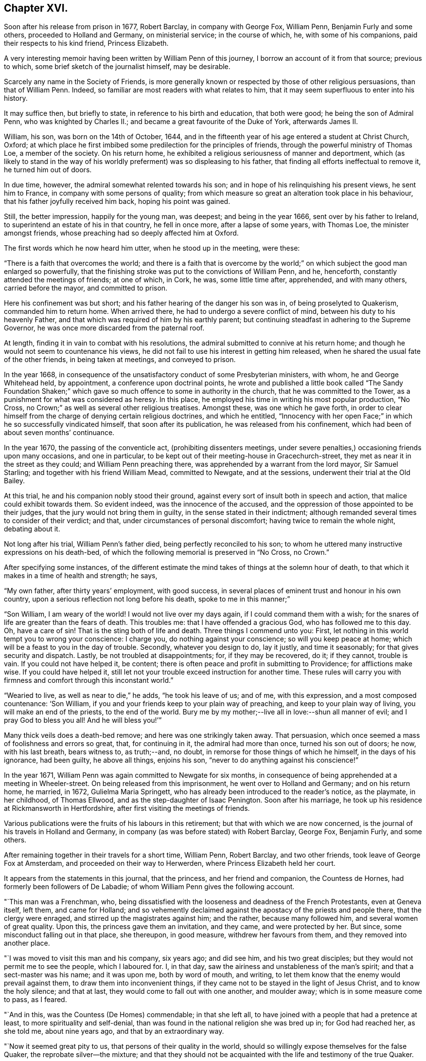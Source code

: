 == Chapter XVI.

Soon after his release from prison in 1677, Robert Barclay, in company with George Fox,
William Penn, Benjamin Furly and some others, proceeded to Holland and Germany,
on ministerial service; in the course of which, he, with some of his companions,
paid their respects to his kind friend, Princess Elizabeth.

A very interesting memoir having been written by William Penn of this journey,
I borrow an account of it from that source; previous to which,
some brief sketch of the journalist himself, may be desirable.

Scarcely any name in the Society of Friends,
is more generally known or respected by those of other religious persuasions,
than that of William Penn.
Indeed, so familiar are most readers with what relates to him,
that it may seem superfluous to enter into his history.

It may suffice then, but briefly to state, in reference to his birth and education,
that both were good; he being the son of Admiral Penn, who was knighted by Charles II.;
and became a great favourite of the Duke of York, afterwards James II.

William, his son, was born on the 14th of October, 1644,
and in the fifteenth year of his age entered a student at Christ Church, Oxford;
at which place he first imbibed some predilection for the principles of friends,
through the powerful ministry of Thomas Loe, a member of the society.
On his return home, he exhibited a religious seriousness of manner and deportment,
which (as likely to stand in the way of his worldly
preferment) was so displeasing to his father,
that finding all efforts ineffectual to remove it, he turned him out of doors.

In due time, however, the admiral somewhat relented towards his son;
and in hope of his relinquishing his present views, he sent him to France,
in company with some persons of quality;
from which measure so great an alteration took place in his behaviour,
that his father joyfully received him back, hoping his point was gained.

Still, the better impression, happily for the young man, was deepest;
and being in the year 1666, sent over by his father to Ireland,
to superintend an estate of his in that country, he fell in once more,
after a lapse of some years, with Thomas Loe, the minister amongst friends,
whose preaching had so deeply affected him at Oxford.

The first words which he now heard him utter, when he stood up in the meeting, were these:

"`There is a faith that overcomes the world;
and there is a faith that is overcome by the world;`"
on which subject the good man enlarged so powerfully,
that the finishing stroke was put to the convictions of William Penn, and he, henceforth,
constantly attended the meetings of friends; at one of which, in Cork, he was,
some little time after, apprehended, and with many others, carried before the mayor,
and committed to prison.

Here his confinement was but short; and his father hearing of the danger his son was in,
of being proselyted to Quakerism, commanded him to return home.
When arrived there, he had to undergo a severe conflict of mind,
between his duty to his heavenly Father,
and that which was required of him by his earthly parent;
but continuing steadfast in adhering to the Supreme Governor,
he was once more discarded from the paternal roof.

At length, finding it in vain to combat with his resolutions,
the admiral submitted to connive at his return home;
and though he would not seem to countenance his views,
he did not fail to use his interest in getting him released,
when he shared the usual fate of the other friends, in being taken at meetings,
and conveyed to prison.

In the year 1668,
in consequence of the unsatisfactory conduct of some Presbyterian ministers, with whom,
he and George Whitehead held, by appointment, a conference upon doctrinal points,
he wrote and published a little book called "`The Sandy Foundation Shaken;`"
which gave so much offence to some in authority in the church,
that he was committed to the Tower, as a punishment for what was considered as heresy.
In this place, he employed his time in writing his most popular production, "`No Cross,
no Crown;`" as well as several other religious treatises.
Amongst these, was one which he gave forth,
in order to clear himself from the charge of denying certain religious doctrines,
and which he entitled,
"`Innocency with her open Face;`" in which he so successfully vindicated himself,
that soon after its publication, he was released from his confinement,
which had been of about seven months`' continuance.

In the year 1670, the passing of the conventicle act, (prohibiting dissenters meetings,
under severe penalties,) occasioning friends upon many occasions, and one in particular,
to be kept out of their meeting-house in Gracechurch-street,
they met as near it in the street as they could; and William Penn preaching there,
was apprehended by a warrant from the lord mayor, Sir Samuel Starling;
and together with his friend William Mead, committed to Newgate, and at the sessions,
underwent their trial at the Old Bailey.

At this trial, he and his companion nobly stood their ground,
against every sort of insult both in speech and action,
that malice could exhibit towards them.
So evident indeed, was the innocence of the accused,
and the oppression of those appointed to be their judges,
that the jury would not bring them in guilty, in the sense stated in their indictment;
although remanded several times to consider of their verdict; and that,
under circumstances of personal discomfort; having twice to remain the whole night,
debating about it.

Not long after his trial, William Penn`'s father died,
being perfectly reconciled to his son;
to whom he uttered many instructive expressions on his death-bed,
of which the following memorial is preserved in "`No Cross, no Crown.`"

After specifying some instances,
of the different estimate the mind takes of things at the solemn hour of death,
to that which it makes in a time of health and strength; he says,

"`My own father, after thirty years`' employment, with good success,
in several places of eminent trust and honour in his own country,
upon a serious reflection not long before his death, spoke to me in this manner;`"

"`Son William, I am weary of the world!
I would not live over my days again, if I could command them with a wish;
for the snares of life are greater than the fears of death.
This troubles me: that I have offended a gracious God, who has followed me to this day.
Oh, have a care of sin!
That is the sting both of life and death.
Three things I commend unto you: First,
let nothing in this world tempt you to wrong your conscience: I charge you,
do nothing against your conscience; so will you keep peace at home;
which will be a feast to you in the day of trouble.
Secondly, whatever you design to do, lay it justly, and time it seasonably;
for that gives security and dispatch.
Lastly, be not troubled at disappointments; for, if they may be recovered, do it;
if they cannot, trouble is vain.
If you could not have helped it, be content;
there is often peace and profit in submitting to Providence; for afflictions make wise.
If you could have helped it,
still let not your trouble exceed instruction for another time.
These rules will carry you with firmness and comfort through this inconstant world.`"

"`Wearied to live, as well as near to die,`" he adds, "`he took his leave of us;
and of me, with this expression, and a most composed countenance: '`Son William,
if you and your friends keep to your plain way of preaching,
and keep to your plain way of living, you will make an end of the priests,
to the end of the world.
Bury me by my mother;--live all in love:--shun all manner of evil;
and I pray God to bless you all!
And he will bless you!`'`"

Many thick veils does a death-bed remove; and here was one strikingly taken away.
That persuasion, which once seemed a mass of foolishness and errors so great, that,
for continuing in it, the admiral had more than once, turned his son out of doors;
he now, with his last breath, bears witness to, as truth;--and, no doubt,
in remorse for those things of which he himself, in the days of his ignorance,
had been guilty, he above all things, enjoins his son,
"`never to do anything against his conscience!`"

In the year 1671, William Penn was again committed to Newgate for six months,
in consequence of being apprehended at a meeting in Wheeler-street.
On being released from this imprisonment, he went over to Holland and Germany;
and on his return home, he married, in 1672, Gulielma Maria Springett,
who has already been introduced to the reader`'s notice, as the playmate,
in her childhood, of Thomas Ellwood, and as the step-daughter of Isaac Penington.
Soon after his marriage, he took up his residence at Rickmansworth in Hertfordshire,
after first visiting the meetings of friends.

Various publications were the fruits of his labours in this retirement;
but that with which we are now concerned,
is the journal of his travels in Holland and Germany,
in company (as was before stated) with Robert Barclay, George Fox, Benjamin Furly,
and some others.

After remaining together in their travels for a short time, William Penn, Robert Barclay,
and two other friends, took leave of George Fox at Amsterdam,
and proceeded on their way to Herwerden, where Princess Elizabeth held her court.

It appears from the statements in this journal, that the princess,
and her friend and companion, the Countess de Hornes,
had formerly been followers of De Labadie;
of whom William Penn gives the following account.

"`This man was a Frenchman, who,
being dissatisfied with the looseness and deadness of the French Protestants,
even at Geneva itself, left them, and came for Holland;
and so vehemently declaimed against the apostacy of the priests and people there,
that the clergy were enraged, and stirred up the magistrates against him; and the rather,
because many followed him, and several women of great quality.
Upon this, the princess gave them an invitation, and they came, and were protected by her.
But since, some misconduct falling out in that place, she thereupon, in good measure,
withdrew her favours from them, and they removed into another place.

"`I was moved to visit this man and his company, six years ago; and did see him,
and his two great disciples; but they would not permit me to see the people,
which I laboured for.
I, in that day, saw the airiness and unstableness of the man`'s spirit;
and that a sect-master was his name; and it was upon me, both by word of mouth,
and writing, to let them know that the enemy would prevail against them,
to draw them into inconvenient things,
if they came not to be stayed in the light of Jesus Christ, and to know the holy silence;
and that at last, they would come to fall out with one another, and moulder away;
which is in some measure come to pass, as I feared.

"`And in this, was the Countess (De Homes) commendable; in that she left all,
to have joined with a people that had a pretence at least,
to more spirituality and self-denial,
than was found in the national religion she was bred up in; for God had reached her,
as she told me, about nine years ago, and that by an extraordinary way.

"`Now it seemed great pity to us, that persons of their quality in the world,
should so willingly expose themselves for the false Quaker,
the reprobate silver--the mixture;
and that they should not be acquainted with the life and testimony of the true Quaker.

"`About a year since, Robert Barclay and Benjamin Furly,
took that city in the way from Frederickstadt to Amsterdam, and gave them a visit;
in which they informed them somewhat of friends`' principles,
and recommended the testimony of truth to them, as both a nearer and more certain thing,
than the utmost of De Labadie`'s doctrine.
They left them tender and loving.`"

He then states, that other friends resident in Holland,
had since visited these illustrious ladies; "`and though they,`" he adds,
"`especially the countess, made some objections in relation to the ordinances,
and certain practices of friends, yet she seemed to receive, at that time,
satisfaction from them.`"

"`These visits,`" he proceeds,
"`have occasioned a correspondence by way of letter between them and several of us;
wherein the '`mystery of truth,`' has been more clearly opened to their understandings,
and they have been brought nearer into a waiting frame, by those,
instructions which they have frequently received by way of epistles,
from several of us.`"

He then inserts a letter of Princess Elizabeth, in answer to two from him;
and which is as follows:

[.embedded-content-document.letter]
--

[.signed-section-context-open]
"`Herford, May 2, 1677.

"`This, friend, will tell you, that both your letters were very acceptable,
together with your wishes for my obtaining those virtues,
which may make me a worthy follower of our great King and Saviour, Jesus Christ.
What I have done for his true disciples, is not so much as a cup of cold water;
it affords them no refreshment;
neither did I expect any fruit of my letter to the Duchess of L. as I have
expressed at the same time unto B. F. But since R. B. desired I should write it,
I could not refuse him; nor omit to do anything that was judged conducing to his liberty,
though it should expose me to the derision of the world.
But this a mere moral man can reach at; the true inward graces are yet lacking in,

[.signed-section-closing]
"`Your affectionate friend,

[.signed-section-signature]
"`Elizabeth.`"

--

On coming to the city where she resided,
the friends made their arrival known to the princess,
with a request to hear at what time in the course of the next day,
it would be agreeable to her to receive them.
Her reply signified, that she was pleased to hear of their arrival,
and would be ready to receive them about seven o`'clock the next morning.

"`The next morning being come,`" says Penn,
"`(which was the sixth day of the week,) we went about the time she had appointed us,
and found both her and the countess, ready to receive us;
which they did with a more than ordinary expression of kindness.`"

He describes his mind, as "`very deeply and reverently affected,
and filled with a holy testimony to them;`" which he says,
was followed by that of his brethren, and the meeting concluded about eleven.

"`The princess,`" he says, "`entreated us to stay and dine with her; but,
with due regard both to our testimony and to her, at that time we refused it; desiring,
if she pleased, another opportunity that day; which she, with all cheerfulness,
yielded to; she herself, appointing the second hour.

"`So we went to our quarters, and some time after we had dined, we returned.

"`The meeting soon began; there were several present,
beside the princess and the countess.
It was at this meeting that the Lord, in a more eminent manner, began to appear.
The eternal word showed itself a hammer on this day; yes,
sharper than any two-edged sword, dividing asunder between the soul and the spirit,
the joints and the marrow.
Yes, this day was all flesh humbled before the Lord.
It amazed one:--struck another:-- broke another: yes,
the noble arm of the Lord was truly awakened; and the weight and work thereof,
bowed and tendered us also, after an unusual and extraordinary manner,
that the Lord might work a heavenly sign before them, and among them;
that the majesty of him that is risen among the poor Quakers,
might in some measure be known unto them; what God it is we serve,
and what power it is we wait for, and bow before.
Yes, they had a sense and discovery that day,
what would become of the glory of all flesh, when God shall enter into judgment!
Well! let my right hand forget its cunning, and my tongue cleave to the roof of my mouth,
when I shall forget the loving kindness of the Lord,
and the sure mercies of our God to us his travelling servants, that day!
O, Lord! send forth your light and your truth, that all nations may behold your glory!

"`Thus continued the meeting till about the seventh hour; which done,
with hearts and souls filled with holy thanksgivings to the Lord,
for his abundant mercy and goodness to us, we departed to our lodging;
desiring to know whether our coming the next day,
might not be uneasy or unreasonable to her,
with respect to the affairs of her government; it being the last day of the week,
when we were informed she was most frequently attended by addresses from her people.
But with a loving and ready mind, she replied,
that she should be glad to see us the next morning, and at any time we would.`"

I feel persuaded, that I cannot better please my reader,
than by continuing the account which William Penn proceeds to give,
of the communication between the friends and this excellent lady;
from whose touching humility, an instructive lesson may be derived.

"`The next morning,`" he says, "`being the seventh day, +++[+++Saturday,]
we were there between eight and nine; where,
Robert Barclay falling into some discourse with the princess,
the countess took hold of the opportunity, and whispered me to withdraw,
to get a meeting for the more inferior servants of the house;
who would have been bashful to have presented themselves before the princess; and,
blessed be the Lord! he did not fail us;
but the same blessed power that had appeared to visit them of high,
appeared also to visit them of low degree;
and we were all sweetly tendered and broken together;
for '`virtue went forth of Jesus`' that day;
and the life of our God was shed abroad amongst us, as a sweet savour;
for which their souls bowed before the Lord, and confessed to our testimony;
which did not a little please that noble young woman, to find her own report of us,
and her great care of them, so effectually answered.
Oh! what shall we say?
Is there any god like to our God, who is glorious in holiness, fearful in praises,
working wonders?
To his eternal name, power, and arm, be the glory forever!

"`The meeting done, the princess came to us,
expressing much satisfaction that we had that good opportunity with her servants;
telling us she much desired they should have a true and right character of us,
and that therefore she chose to withdraw, that they might have free access,
and that it might look like their own act, etc.

"`The twelfth hour being come, we returned to our inn, letting them understand,
we purposed, (the Lord willing,) to visit them some time of that afternoon.

At about three o`'clock, they repaired again to the princess; where, being come,
after some little time,`" he says,
"`the princess and countess put me in remembrance of a
promise I made them in one of my letters out of England;
namely, that I would give them an account,
(at some convenient time,) of my first convincement,
and of those tribulations and consolations which
I had met withal in this way of the kingdom,
which God had brought me to.

"`After some pause, I found myself very free, and prepared, in the Lord`'s love and fear,
to comply with their request; and so, after some silence began.
But before I had half done, it was suppertime,
and the princess would by no means let us go.
We must sup with her; which importunity not being well able to avoid, we yielded to,
and sat down with her to supper.

"`Among the rest present at these opportunities,
it must not be forgotten that there was a countess, sister to the Countess de Hornes,
then come in to visit her, and a Frenchwoman of quality;
the first behaving herself very decently, and the last often deeply broken:
and from a light and slighting carriage towards the very name of a Quaker,
she became very intimately and affectionately kind and respectful to us.

"`Supper being ended, we all returned to the princess`'s chamber;
where making us all to sit down with her, she, with both the countesses,
and the Frenchwoman pressed from me the continuance of my relation;
but none more than the countess`'s sister; which, though late,
I was not unwilling to oblige them with;
because I knew not when the Lord would give me such an opportunity.

"`And I found them affected.
It continued till about ten at night; yet many particulars omitted,
partly through forgetfulness, and partly for lack of time.
Howbeit I must needs say, they heard me with an earnest and tender attention,
and I hope and believe the Lord has made it profitable unto them.

"`This done, some discourse they had upon it,
and afterwards we spoke about a meeting for the next day,
being the first day of the week;
and that we might have not only as many of her own family, but as many of her town,
as would willingly be there, she yielded to it,
and appointed the meeting to begin at the second hour.
So we parted, being near the eleventh hour at night.`"

Of the meeting on the next day, he gives the following moving description.

"`The second hour being at hand, we went to the meeting, where were several of the town,
as well as of the family.
The meeting began with a weighty exercise, and travail in prayer,
that the Lord would glorify his own name that day.
And by his own power he made way to their consciences,
and sounded his awakening trumpet in their ears, that they might know that he was God,
and that there is none like unto him.
Oh! the day of the Lord livingly dawned upon us,
and the searching life of Jesus was in the midst of us.
Oh! the word that never fails them that wait for it, and abide in it, opened the way,
and unsealed the book of life!
Yes, the quickening power and life of Jesus, wrought and reached to them;
and virtue from him, in whom dwells the Godhead bodily, went forth,
and blessedly distilled upon us his own heavenly life,
sweeter than the pure frankincense, yes,
than the sweet-smelling myrrh that comes from a far country.
And as it began, so it was carried on, and so it ended.
Blessed be the name of the Lord, and confided in, be our God, forever!

"`As soon as the meeting was done,
the princess came to me and took me by the hand (which she usually did to us all,
coming and going,) and went to speak to me of the sense she had,
of that power and presence of God that was amongst us.
But she was stopped;--and turning herself to the window,
broke forth with an extraordinary emotion, crying out, '`I cannot speak to you,
my heart is full!`' clapping her hands upon her breast.

"`It melted me into a deep and calm tenderness,
in which I was moved to minister a few words softly to her;
and after some time of silence, she recovered herself,
and as I was taking my leave of her, she interrupted me thus;
'`Will you not come here again?
Pray call here, as you return out of Germany.`'

"`I told her we were in the hand of the Lord, and being his,
could not dispose of ourselves.
But the Lord had taken care that we should not forget her, and those with her;
for he had raised a heavenly concernment in our souls for her and them;
and we loved them all, with that love with which God had loved us;
with much more to that purpose.

"`She then turned to the rest of her friends,
and would have had us all gone to supper with her.
But we chose rather to be excused.
We should eat a bit of her bread, and drink a glass of her wine, if she pleased,
in the chamber where we were.
At last we prevailed with her to leave us.

"`After the princess had supped, we went all down, and took our solemn leave of her,
the countess, her sister, and the Frenchwoman, with the rest of the family,
whose hearts were reached and opened by our testimonies; recommending unto them,
holy silence from all will-worship, and the workings, strivings,
and images of their own mind and spirit;
that Jesus might be felt of them in their hearts;
and his holy teachings witnessed and followed in the way of his blessed cross,
that would crucify them unto the world, and the world unto them; that their faith, hope,
and joy might stand in Christ in them, the heavenly Prophet, Shepherd, and Bishop,
whose voice, all that are truly sheep, will hear and follow,
and not the voice of any stranger whatever.

"`So we left them in the love and peace of God,
praying that they might be kept from the evil of this world.`"
